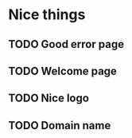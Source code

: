 


* Nice things
** TODO Good error page
** TODO Welcome page
** TODO Nice logo
** TODO Domain name
